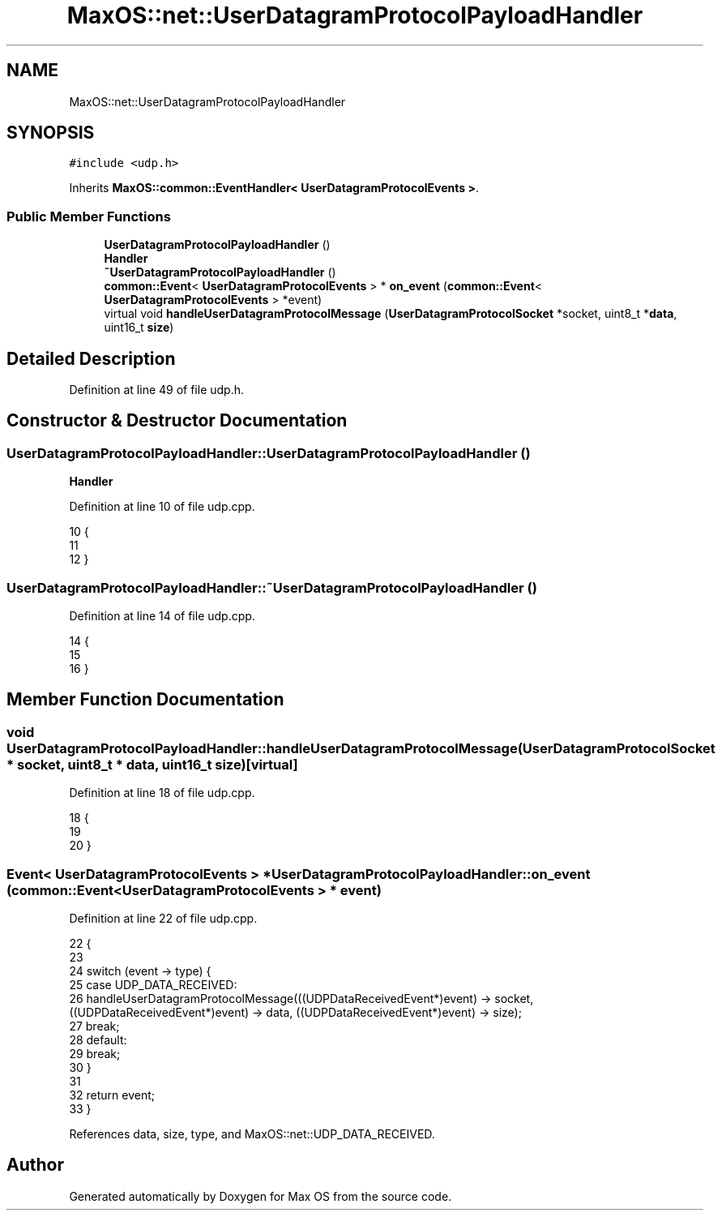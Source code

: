 .TH "MaxOS::net::UserDatagramProtocolPayloadHandler" 3 "Mon Jan 15 2024" "Version 0.1" "Max OS" \" -*- nroff -*-
.ad l
.nh
.SH NAME
MaxOS::net::UserDatagramProtocolPayloadHandler
.SH SYNOPSIS
.br
.PP
.PP
\fC#include <udp\&.h>\fP
.PP
Inherits \fBMaxOS::common::EventHandler< UserDatagramProtocolEvents >\fP\&.
.SS "Public Member Functions"

.in +1c
.ti -1c
.RI "\fBUserDatagramProtocolPayloadHandler\fP ()"
.br
.RI "\fBHandler\fP "
.ti -1c
.RI "\fB~UserDatagramProtocolPayloadHandler\fP ()"
.br
.ti -1c
.RI "\fBcommon::Event\fP< \fBUserDatagramProtocolEvents\fP > * \fBon_event\fP (\fBcommon::Event\fP< \fBUserDatagramProtocolEvents\fP > *event)"
.br
.ti -1c
.RI "virtual void \fBhandleUserDatagramProtocolMessage\fP (\fBUserDatagramProtocolSocket\fP *socket, uint8_t *\fBdata\fP, uint16_t \fBsize\fP)"
.br
.in -1c
.SH "Detailed Description"
.PP 
Definition at line 49 of file udp\&.h\&.
.SH "Constructor & Destructor Documentation"
.PP 
.SS "UserDatagramProtocolPayloadHandler::UserDatagramProtocolPayloadHandler ()"

.PP
\fBHandler\fP 
.PP
Definition at line 10 of file udp\&.cpp\&.
.PP
.nf
10                                                                        {
11 
12 }
.fi
.SS "UserDatagramProtocolPayloadHandler::~UserDatagramProtocolPayloadHandler ()"

.PP
Definition at line 14 of file udp\&.cpp\&.
.PP
.nf
14                                                                         {
15 
16 }
.fi
.SH "Member Function Documentation"
.PP 
.SS "void UserDatagramProtocolPayloadHandler::handleUserDatagramProtocolMessage (\fBUserDatagramProtocolSocket\fP * socket, uint8_t * data, uint16_t size)\fC [virtual]\fP"

.PP
Definition at line 18 of file udp\&.cpp\&.
.PP
.nf
18                                                                                                                            {
19 
20 }
.fi
.SS "\fBEvent\fP< \fBUserDatagramProtocolEvents\fP > * UserDatagramProtocolPayloadHandler::on_event (\fBcommon::Event\fP< \fBUserDatagramProtocolEvents\fP > * event)"

.PP
Definition at line 22 of file udp\&.cpp\&.
.PP
.nf
22                                                                                                                         {
23 
24     switch (event -> type) {
25         case UDP_DATA_RECEIVED:
26             handleUserDatagramProtocolMessage(((UDPDataReceivedEvent*)event) -> socket, ((UDPDataReceivedEvent*)event) -> data, ((UDPDataReceivedEvent*)event) -> size);
27             break;
28         default:
29             break;
30     }
31 
32     return event;
33 }
.fi
.PP
References data, size, type, and MaxOS::net::UDP_DATA_RECEIVED\&.

.SH "Author"
.PP 
Generated automatically by Doxygen for Max OS from the source code\&.
